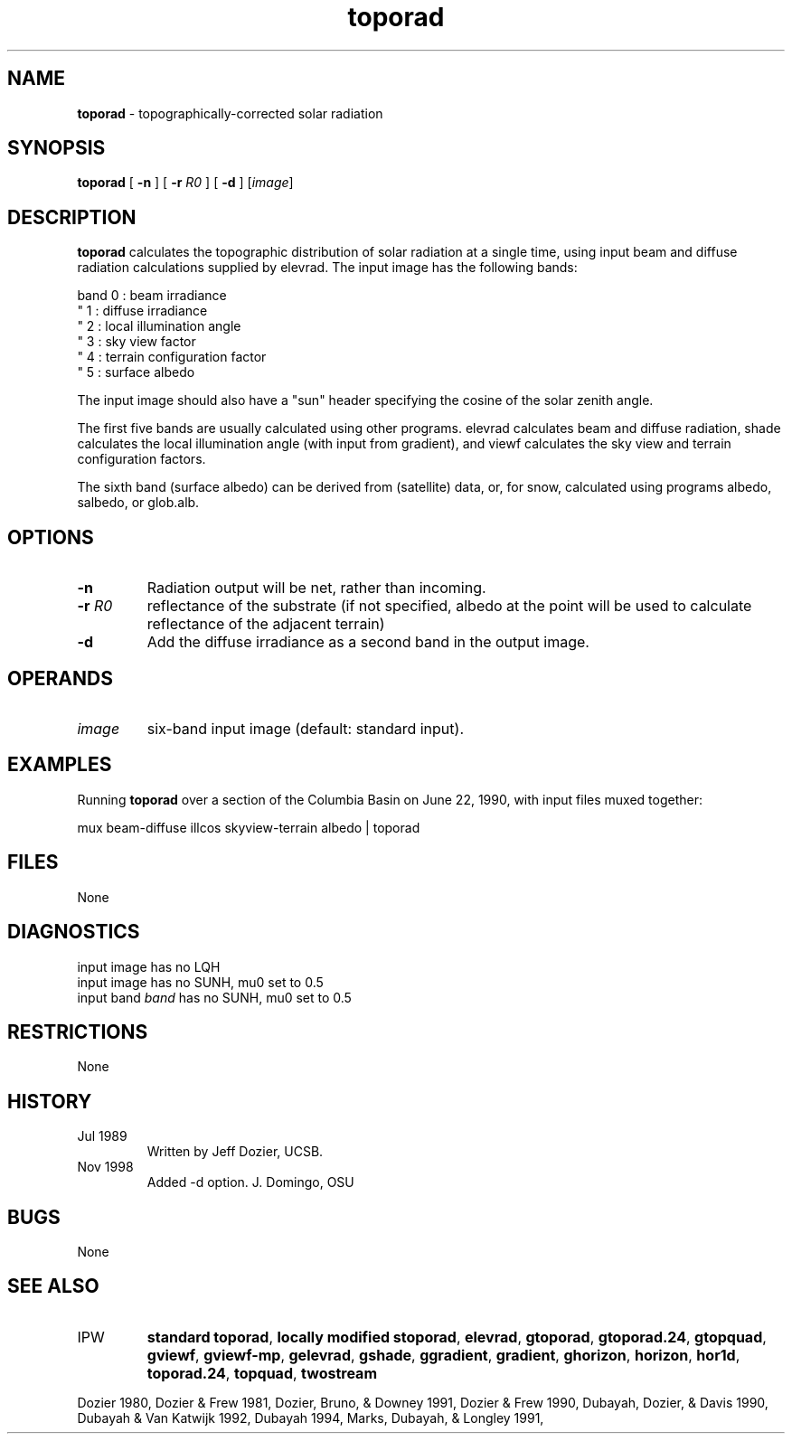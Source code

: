.TH "toporad" "1" "5 November 2015" "IPW v2" "IPW User Commands"
.SH NAME
.PP
\fBtoporad\fP - topographically-corrected solar radiation
.SH SYNOPSIS
.sp
.nf
.ft CR
\fBtoporad\fP [ \fB-n\fP ] [ \fB-r\fP \fIR0\fP ] [ \fB-d\fP ] [\fIimage\fP]
.ft R
.fi
.SH DESCRIPTION
.PP
\fBtoporad\fP calculates the topographic distribution of solar radiation
at a single time, using input beam and diffuse radiation calculations
supplied by elevrad.  The input image has the following bands:
.sp
.nf
.ft CR
    band 0 : beam irradiance
     "   1 : diffuse irradiance
     "   2 : local illumination angle
     "   3 : sky view factor
     "   4 : terrain configuration factor
     "   5 : surface albedo
.ft R
.fi

.PP
The input image should also have a "sun" header specifying the
cosine of the solar zenith angle.
.PP
The first five bands are usually calculated using other programs.
elevrad calculates beam and diffuse radiation, shade calculates
the local illumination angle (with input from gradient), and viewf
calculates the sky view and terrain configuration factors.
.PP
The sixth band (surface albedo) can be derived from (satellite) data,
or, for snow, calculated using programs albedo, salbedo, or glob.alb.
.SH OPTIONS
.TP
\fB-n\fP
Radiation output will be net, rather than incoming.
.sp
.TP
\fB-r\fP \fIR0\fP
reflectance of the substrate (if not specified, albedo at
the point will be used to calculate reflectance of the
adjacent terrain)
.sp
.TP
\fB-d\fP
Add the diffuse irradiance as a second band in the output image.
.SH OPERANDS
.TP
\fIimage\fP
six-band input image (default: standard input).
.SH EXAMPLES
.PP
Running \fBtoporad\fP over a section of the Columbia Basin on June 22, 1990,
with input files muxed together:
.sp
.nf
.ft CR
	mux beam-diffuse illcos skyview-terrain albedo | toporad
.ft R
.fi
.SH FILES
.PP
None
.SH DIAGNOSTICS
.sp
.TP
input image has no LQH
.TP
input image has no SUNH, mu0 set to 0.5
.TP
input band \fIband\fP has no SUNH, mu0 set to 0.5
.SH RESTRICTIONS
.PP
None
.SH HISTORY
.TP
Jul 1989
Written by Jeff Dozier, UCSB.
.TP
Nov 1998
Added -d option.  J. Domingo, OSU
.SH BUGS
.PP
None
.SH SEE ALSO
.TP
IPW
\fBstandard toporad\fP,
\fBlocally modified stoporad\fP,
\fBelevrad\fP,
\fBgtoporad\fP,
\fBgtoporad.24\fP,
\fBgtopquad\fP,
\fBgviewf\fP,
\fBgviewf-mp\fP,
\fBgelevrad\fP,
\fBgshade\fP,
\fBggradient\fP,
\fBgradient\fP,
\fBghorizon\fP,
\fBhorizon\fP,
\fBhor1d\fP,
\fBtoporad.24\fP,
\fBtopquad\fP,
\fBtwostream\fP
.PP
Dozier 1980,
Dozier & Frew 1981,
Dozier, Bruno, & Downey 1991,
Dozier & Frew 1990,
Dubayah, Dozier, & Davis 1990,
Dubayah & Van Katwijk 1992,
Dubayah 1994,
Marks, Dubayah, & Longley 1991,
